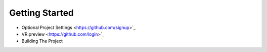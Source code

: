 Getting Started 
---------------

* Optional Project Settings <https://github.com/signup>`_
* VR preview <https://github.com/login>`_
* Building The Project
